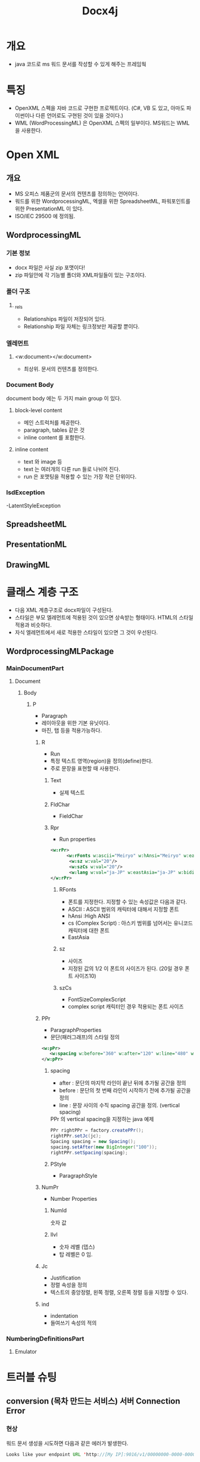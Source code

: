#+TITLE: Docx4j

* 개요
- java 코드로 ms 워드 문서를 작성할 수 있게 해주는 프레임웍


* 특징
- OpenXML 스펙을 자바 코드로 구현한 프로젝트이다. 
  (C#, VB 도 있고, 아마도 파이썬이나 다른 언어로도 구현된 것이 있을 것이다.)
- WML (WordProcessingML) 은 OpenXML 스펙의 일부이다. MS워드는 WML을 사용한다.


* Open XML
** 개요
- MS 오피스 제품군의 문서의 컨텐츠를 정의하는 언어이다.
- 워드를 위한 WordprocessingML, 엑셀을 위한 SpreadsheetML, 파워포인트를 위한 PresentationML 이 있다.
- ISO/IEC 29500 에 정의됨. 

** WordprocessingML
*** 기본 정보
- docx 파일은 사실 zip 포맷이다!
- zip 파일안에 각 기능별 폴더와 XML파일들이 있는 구조이다.

*** 폴더 구조
**** _rels
- Relationships 파일이 저장되어 있다. 
- Relationship 파일 자체는 링크정보만 제공할 뿐이다.

*** 엘레먼트
**** <w:document></w:document>
- 최상위.  문서의 컨텐츠를 정의한다.

*** Document Body
document body 에는 두 가지 main group 이 있다. 

**** block-level content
- 메인 스트럭처를 제공한다.
- paragraph, tables 같은 것
- inline content 를 포함한다.
		
**** inline content
- text 와 image 등
- text 는 여러개의 다른 run 들로 나뉘어 진다. 
- run 은 포맷팅을 적용할 수 있는 가장 작은 단위이다.



*** lsdException
-LatentStyleException

** SpreadsheetML

** PresentationML

** DrawingML



* 클래스 계층 구조
- 다음 XML 계층구조로 docx파일이 구성된다.
- 스타일은 부모 엘레먼트에 적용된 것이 있으면 상속받는 형태이다. HTML의 스타일 적용과 비슷하다.
- 자식 엘레먼트에서 새로 적용한 스타일이 있으면 그 것이 우선된다.

** WordprocessingMLPackage
*** MainDocumentPart
**** Document
***** Body
****** P
- Paragraph
- 레이아웃을 위한 기본 유닛이다.
- 마진, 탭 등을 적용가능하다.

******* R
- Run
- 특정 텍스트 영역(region)을  정의(define)한다.
- 주로 문장을 표현할 때 사용한다.

******** Text
- 실제 텍스트
******** FldChar
- FieldChar
******** Rpr
- Run properties

#+BEGIN_SRC xml
<w:rPr>
      <w:rFonts w:ascii="Meiryo" w:hAnsi="Meiryo" w:eastAsia="Meiryo" w:cs="Meiryo"/>
       <w:sz w:val="20"/>
       <w:szCs w:val="20"/>
       <w:lang w:val="ja-JP" w:eastAsia="ja-JP" w:bidi="en-US"/>
</w:rPr>
#+END_SRC

********* RFonts
- 폰트를 지정한다. 지정할 수 있는 속성값은 다음과 같다.
- ASCII : ASCII 범위의 캐릭터에 대해서 지정할 폰트
- hAnsi :High ANSI
- cs (Complex Script) : 아스키 범위를 넘어서는 유니코드 캐릭터에 대한 폰트
- EastAsia

********* sz
- 사이즈
- 지정된 값의 1/2 이 폰트의 사이즈가 된다. (20일 경우 폰트 사이즈10)

********* szCs
- FontSizeComplexScript
- complex script 캐릭터인 경우 적용되는 폰트 사이즈

******* PPr
- ParagraphProperties 
- 문단(패러그래프)의 스타일 정의
#+BEGIN_SRC xml
<w:pPr>
   <w:spacing w:before="360" w:after="120" w:line="480" w:lineRule="auto" w:beforeAutospacing="0" w:afterAutospacing="0"/>
</w:pPr>
#+END_SRC



******** spacing
- after : 문단의 마지막 라인이 끝난 뒤에 추가될 공간을 정의
- before : 문단의 첫 번째 라인이 시작하기 전에 추가될 공간을 정의
- line : 문장 사이의 수직 spacing 공간을 정의. (vertical spacing)

#+CAPTION: PPr 의 vertical spacing을 지정하는 java 예제
#+BEGIN_SRC Java
    PPr rightPPr = factory.createPPr(); 
	rightPPr.setJc(jc);
	Spacing spacing = new Spacing();
	spacing.setAfter(new BigInteger("100"));
	rightPPr.setSpacing(spacing);
#+END_SRC

******** PStyle
- ParagraphStyle

******* NumPr
- Number Properties
******** NumId
숫자 값

******** Ilvl
- 숫자 레벨 (뎁스)
- 탑 레벨은 0 임. 

******* Jc
- Justification
- 정렬 속성을 정의
- 텍스트의 중앙정렬, 왼쪽 정렬, 오른쪽 정렬 등을 지정할 수 있다. 

******* ind
- indentation
- 들여쓰기 속성의 적의

*** NumberingDefinitionsPart
**** Emulator


* 트러블 슈팅
** conversion (목차 만드는 서비스) 서버 Connection Error
*** 현상
워드 문서 생성을 시도하면 다음과 같은 에러가 발생한다.

#+BEGIN_SRC Java
Looks like your endpoint URL 'http://[My IP]:9016/v1/00000000-0000-0000-0000-000000000000/convert' is wrong

org.docx4j.toc.TocException: Error in toc web service at http://[My IP]:9016/v1/00000000-0000-0000-0000-000000000000/convert
Connect to [My IP]:9016 [/[My IP]] failed: Connection refused: connect
	at org.docx4j.toc.TocGenerator.getPageNumbersMapViaService(TocGenerator.java:717)
	at org.docx4j.toc.TocGenerator.getPageNumbersMap(TocGenerator.java:663)
	at org.docx4j.toc.TocGenerator.populateToc(TocGenerator.java:438)
	at org.docx4j.toc.TocGenerator.generateToc(TocGenerator.java:342)
	at org.docx4j.toc.TocGenerator.updateToc(TocGenerator.java:561)
	at org.docx4j.toc.TocGenerator.updateToc(TocGenerator.java:509)
	at org.docx4j.toc.TocGenerator.updateToc(TocGenerator.java:489)
	....
	at java.util.concurrent.ThreadPoolExecutor$Worker.run(ThreadPoolExecutor.java:617)
	at java.lang.Thread.run(Thread.java:745)
Caused by: org.docx4j.services.client.ConversionException: Connect to [My IP]:9016 [/[My IP]] failed: Connection refused: connect
	at org.docx4j.services.client.ConverterHttp.execute(ConverterHttp.java:243)
	at org.docx4j.services.client.ConverterHttp.convert(ConverterHttp.java:190)
	at org.docx4j.toc.TocGenerator.getPageNumbersMapViaService(TocGenerator.java:701)
	... 92 more
Caused by: org.apache.http.conn.HttpHostConnectException: Connect to [My IP]:9016 [/[My IP]] failed: Connection refused: connect
	at org.apache.http.impl.conn.DefaultHttpClientConnectionOperator.connect(DefaultHttpClientConnectionOperator.java:158)
	at org.apache.http.impl.conn.PoolingHttpClientConnectionManager.connect(PoolingHttpClientConnectionManager.java:353)
	at org.apache.http.impl.execchain.MainClientExec.establishRoute(MainClientExec.java:380)
	at org.apache.http.impl.execchain.MainClientExec.execute(MainClientExec.java:236)
	at org.apache.http.impl.execchain.ProtocolExec.execute(ProtocolExec.java:184)
	at org.apache.http.impl.execchain.RetryExec.execute(RetryExec.java:88)
	at org.apache.http.impl.execchain.RedirectExec.execute(RedirectExec.java:110)
	at org.apache.http.impl.client.InternalHttpClient.doExecute(InternalHttpClient.java:184)
	at org.apache.http.impl.client.CloseableHttpClient.execute(CloseableHttpClient.java:82)
	at org.apache.http.impl.client.CloseableHttpClient.execute(CloseableHttpClient.java:107)
	at org.docx4j.services.client.ConverterHttp.execute(ConverterHttp.java:212)
	... 94 more
Caused by: java.net.ConnectException: Connection refused: connect
	at java.net.TwoStacksPlainSocketImpl.socketConnect(Native Method)
	at java.net.AbstractPlainSocketImpl.doConnect(AbstractPlainSocketImpl.java:345)
	at java.net.AbstractPlainSocketImpl.connectToAddress(AbstractPlainSocketImpl.java:206)
	at java.net.AbstractPlainSocketImpl.connect(AbstractPlainSocketImpl.java:188)
	at java.net.PlainSocketImpl.connect(PlainSocketImpl.java:172)
	at java.net.SocksSocketImpl.connect(SocksSocketImpl.java:392)
	at java.net.Socket.connect(Socket.java:589)

	at org.apache.http.conn.socket.PlainConnectionSocketFactory.connectSocket(PlainConnectionSocketFactory.java:74)
	at org.apache.http.impl.conn.DefaultHttpClientConnectionOperator.connect(DefaultHttpClientConnectionOperator.java:141)
#+END_SRC

*** 원인 분석
현재 상황은 다음과 같다. 
- netstat 으로 확인해보면 9016 포트는 Listening 상태이다. 
- http://localhost:9016 으로 접속하면 404 not found 메세지가 출력된다. 이 것으로 서버가 살아있다는 것을 알 수 있다. 
- http://[MyIP]:9016 으로 접속하면 connection refused 가 출력된다. 아마도 이 것이 원인인 것 같다. 
- 왜 저런 반응이 나타나는 걸까? localhost 일 때랑 실제 IP를 입력했을 때 반응이 다른 이유는?
- *로컬의 컨버터 서비스가 localhost 혹은 127.0.0.1 일 때만 서비스하도록 설정되어 있었다.*

*** 해결
**** 서비스 IP 변경
- 레지스트리 수정으로 들어간다. 
- HKEY_LOCAL_MACHINE\SOFTWARE\PLUTEXT_SERVICE_ARGS 로 찾아 들어간다. 
- SERVICE_ARGS 값이 localhost:9016 으로 되어 있다. 
- 이 것을 [로컬IP]:9016 으로 바꿔준다.
- 제어판 > 설정 > 로컬 서비스에서 'PlutextDocumentServices'를 찾아 서비스를 재시작한다.


**** 로컬 PC의 방화벽 설정 변경
- 외부로부터의 접속을 로컬 방화벽에서 막고 있는 경우가 있다. 
- 방화벽 설정에서 허용할 서비스에 pdsd.exe를 추가해준다.

* 기타 정보
** 컨버팅 서비스를 로컬 PC에 설치한 경우(Windows)
- 컨버팅 서버 exe 파일 위치 : C:\Program Files (x86)\PlutextDocumentServices\pdsd.exe
- 로그파일 위치 : C:\ProgramData\PLUTEXT\logs\pdsd.log
- 설정 값 : HKEY_LOCAL_MACHINE\SOFTWARE\PLUTEXT_SERVICE_ARGS
- 설정 값에서 서비스 IP/포트나 로그 파일 경로, VERBOSE 설정등을 바꿀 수 있다.
- 서버 재시작을 하고 싶은 경우 : 제어판 > 설정 > 로컬 서비스에서 'PlutextDocumentServices' 라는 것이 등록되어 있다. 이 것을 중지하고 재시작하면 된다.


* 참고자료
- wml 설명 : https://www.tutorialspoint.com/wml/wml_elements.htm
- 소스코드 : https://github.com/plutext/docx4j/blob/master/src/main/java/org/docx4j/
- 샘클코드 : https://github.com/plutext/docx4j/tree/master/src/samples/docx4j/org/docx4j/samples
- 폰트변경 : http://www.docx4java.org/forums/docx-java-f6/setting-font-in-default-styles-t388.html
- OpenXML 설명 : http://officeopenxml.com/WPspacing.php
- OpenXML 매뉴얼 : openxmldeveloper.org/cfs.../Open-XML-Explained.pdf



